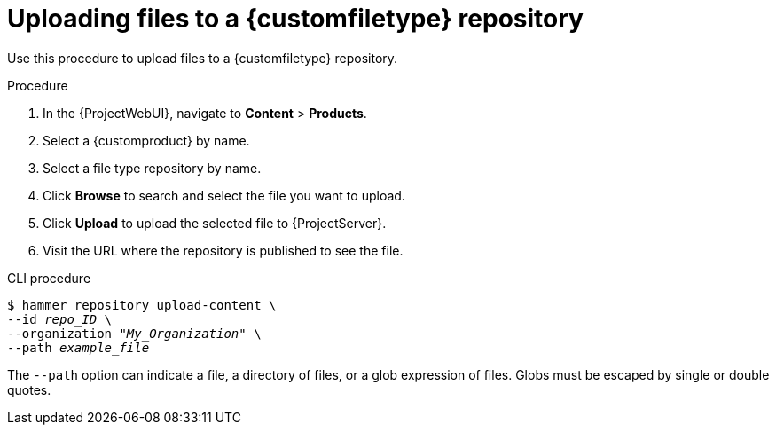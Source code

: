 :_mod-docs-content-type: PROCEDURE

[id="Uploading_Files_To_a_Custom_File_Type_Repository_{context}"]
= Uploading files to a {customfiletype} repository

[role="_abstract"]
Use this procedure to upload files to a {customfiletype} repository.

.Procedure
. In the {ProjectWebUI}, navigate to *Content* > *Products*.
. Select a {customproduct} by name.
. Select a file type repository by name.
. Click *Browse* to search and select the file you want to upload.
. Click *Upload* to upload the selected file to {ProjectServer}.
. Visit the URL where the repository is published to see the file.

.CLI procedure
[options="nowrap" subs="+quotes"]
----
$ hammer repository upload-content \
--id _repo_ID_ \
--organization "_My_Organization_" \
--path _example_file_
----

The `--path` option can indicate a file, a directory of files, or a glob expression of files.
Globs must be escaped by single or double quotes.
